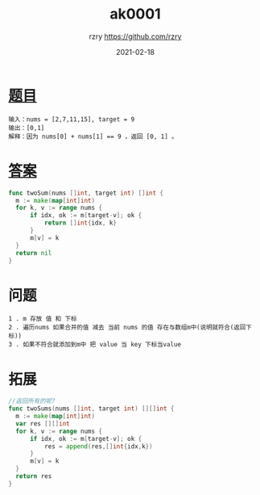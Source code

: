 #+TITLE:     ak0001
#+AUTHOR:    rzry https://github.com/rzry
#+EMAIL:     rzry36008@ccie.lol
#+DATE:      2021-02-18
#+LANGUAGE:  en

* [[https://leetcode-cn.com/problems/two-sum/][题目]]
#+begin_src
  输入：nums = [2,7,11,15], target = 9
  输出：[0,1]
  解释：因为 nums[0] + nums[1] == 9 ，返回 [0, 1] 。
  #+end_src
* [[file:ak0001_test.go][答案]]
  #+begin_src go
  func twoSum(nums []int, target int) []int {
	m := make(map[int]int)
	for k, v := range nums {
		if idx, ok := m[target-v]; ok {
			return []int{idx, k}
		}
		m[v] = k
	}
	return nil
  }
  #+end_src
* 问题
  #+begin_src
  1 . m 存放 值 和 下标
  2 . 遍历nums 如果合并的值 减去 当前 nums 的值 存在与数组m中(说明就符合(返回下标))
  3 . 如果不符合就添加到m中 把 value 当 key 下标当value
  #+end_src

* 拓展
  #+begin_src go
  //返回所有的呢?
  func twoSums(nums []int, target int) [][]int {
	m := make(map[int]int)
	var res [][]int
	for k, v := range nums {
		if idx, ok := m[target-v]; ok {
			res = append(res,[]int{idx,k})
		}
		m[v] = k
	}
	return res
  }
  #+end_src
